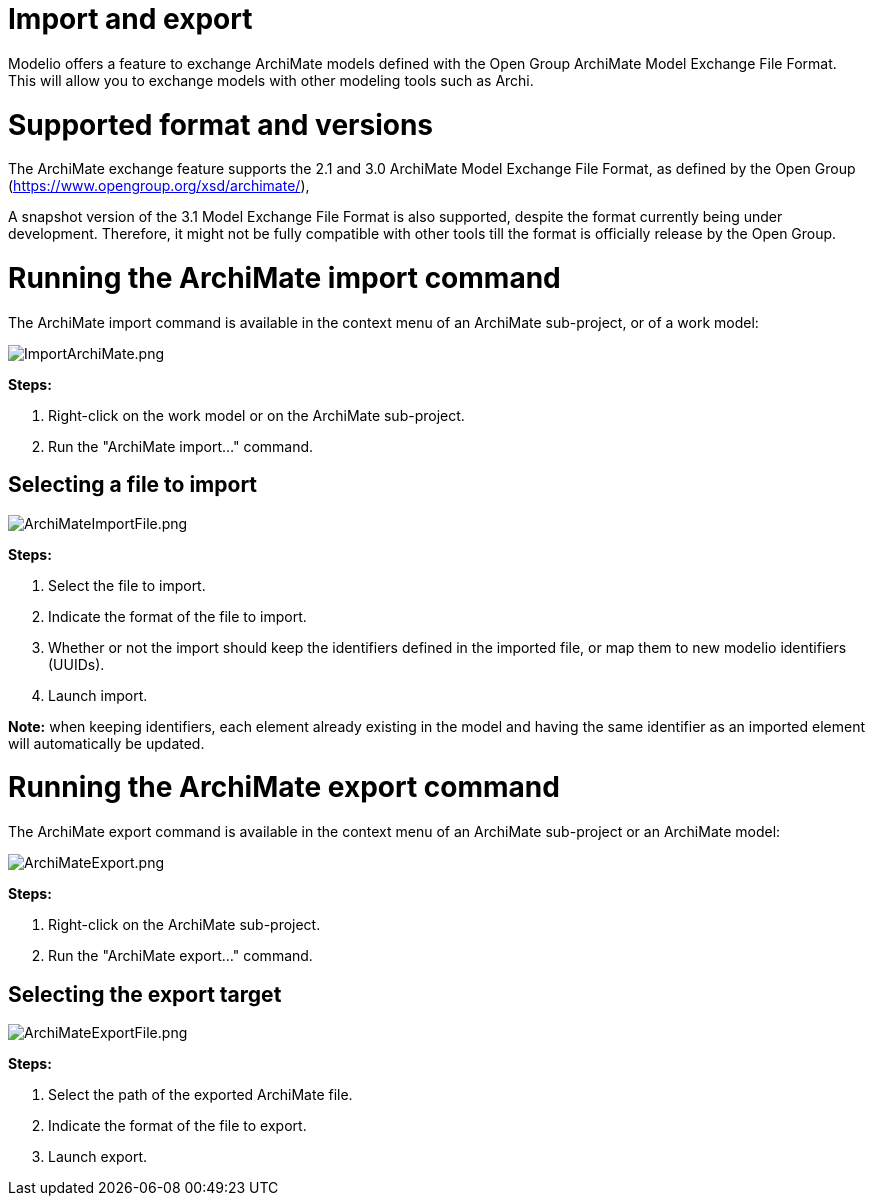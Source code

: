 // Disable all captions for figures.
:!figure-caption:

[[document-title]]
[[import-and-export]]
= Import and export


Modelio offers a feature to exchange ArchiMate models defined with the Open Group ArchiMate Model Exchange File Format. This will allow you to exchange models with other modeling tools such as Archi.

[[HSupportedformatandversions]]
= Supported format and versions

The ArchiMate exchange feature supports the 2.1 and 3.0 ArchiMate Model Exchange File Format, as defined by the Open Group (https://www.opengroup.org/xsd/archimate/),

A snapshot version of the 3.1 Model Exchange File Format is also supported, despite the format currently being under development. Therefore, it might not be fully compatible with other tools till the format is officially release by the Open Group.

[[HRunningtheArchiMateimportcommand]]
= Running the ArchiMate import command

The ArchiMate import command is available in the context menu of an ArchiMate sub-project, or of a work model:

image::images/attachment/archimate41/User_Documentation_en_os/ImportExport/ImportArchiMate.png[ImportArchiMate.png]

*Steps:*

1. Right-click on the work model or on the ArchiMate sub-project.
2. Run the "ArchiMate import..." command.

[[HSelectingafiletoimport]]
== Selecting a file to import

image::images/attachment/archimate41/User_Documentation_en_os/ImportExport/ArchiMateImportFile.png[ArchiMateImportFile.png]

*Steps:*

1. Select the file to import.
2. Indicate the format of the file to import.
3. Whether or not the import should keep the identifiers defined in the imported file, or map them to new modelio identifiers (UUIDs).
4. Launch import.

*Note:* when keeping identifiers, each element already existing in the model and having the same identifier as an imported element will automatically be updated.

[[HRunningtheArchiMateexportcommand]]
= Running the ArchiMate export command

The ArchiMate export command is available in the context menu of an ArchiMate sub-project or an ArchiMate model:

image::images/attachment/archimate41/User_Documentation_en_os/ImportExport/ArchiMateExport.png[ArchiMateExport.png]

*Steps:*

1. Right-click on the ArchiMate sub-project. +
2. Run the "ArchiMate export..." command.

[[HSelectingtheexporttarget]]
== Selecting the export target

image::images/attachment/archimate41/User_Documentation_en_os/ImportExport/ArchiMateExportFile.png[ArchiMateExportFile.png]

*Steps:*

1. Select the path of the exported ArchiMate file. +
2. Indicate the format of the file to export. +
3. Launch export.
